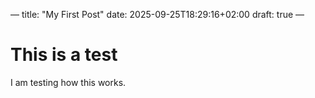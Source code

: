 ---
title: "My First Post"
date: 2025-09-25T18:29:16+02:00
draft: true
---

* This is a test
I am testing how this works.
